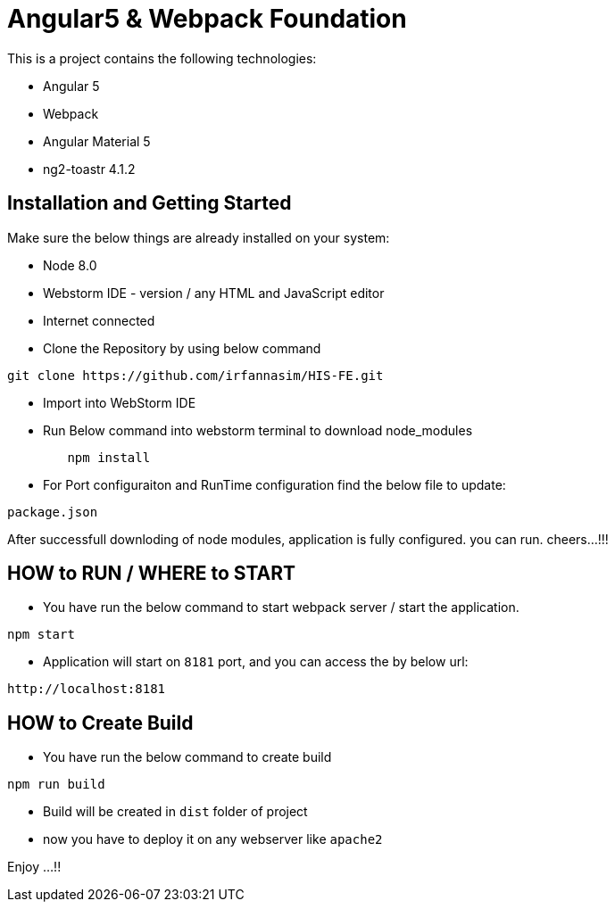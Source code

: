 = Angular5 & Webpack Foundation

This is a project contains the following technologies:

* Angular 5
* Webpack
* Angular Material 5
* ng2-toastr 4.1.2

== Installation and Getting Started

Make sure the below things are already installed on your system:

* Node 8.0
* Webstorm IDE - version / any HTML and JavaScript editor
* Internet connected

* Clone the Repository by using below command

[indent=0]
----
	git clone https://github.com/irfannasim/HIS-FE.git
----

* Import into WebStorm IDE
* Run Below command into webstorm terminal to download node_modules

----
	npm install
----

* For Port configuraiton and RunTime configuration find the below file to update:

[indent=0]
----
	package.json
----

After successfull downloding of node modules, application is fully configured. you can run. cheers...!!!

== HOW to RUN / WHERE to START 

* You have run the below command to start webpack server / start the application.

[indent=0]
----
	npm start
----

* Application will start on `8181` port, and you can access the by below url:

[indent=0]
----
	http://localhost:8181
----

== HOW to Create Build

* You have run the below command to create build

[indent=0]
----
	npm run build
----

* Build will be created in `dist` folder of project
* now you have to deploy it on any webserver like `apache2`

Enjoy ...!!
